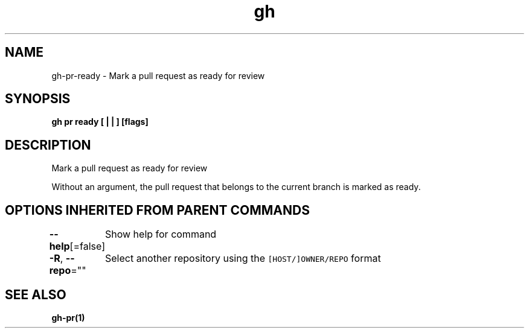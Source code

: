 .nh
.TH "gh" "1" "Oct 2021" "" ""

.SH NAME
.PP
gh-pr-ready - Mark a pull request as ready for review


.SH SYNOPSIS
.PP
\fBgh pr ready [ |  | ] [flags]\fP


.SH DESCRIPTION
.PP
Mark a pull request as ready for review

.PP
Without an argument, the pull request that belongs to the current branch
is marked as ready.


.SH OPTIONS INHERITED FROM PARENT COMMANDS
.PP
\fB--help\fP[=false]
	Show help for command

.PP
\fB-R\fP, \fB--repo\fP=""
	Select another repository using the \fB\fC[HOST/]OWNER/REPO\fR format


.SH SEE ALSO
.PP
\fBgh-pr(1)\fP

